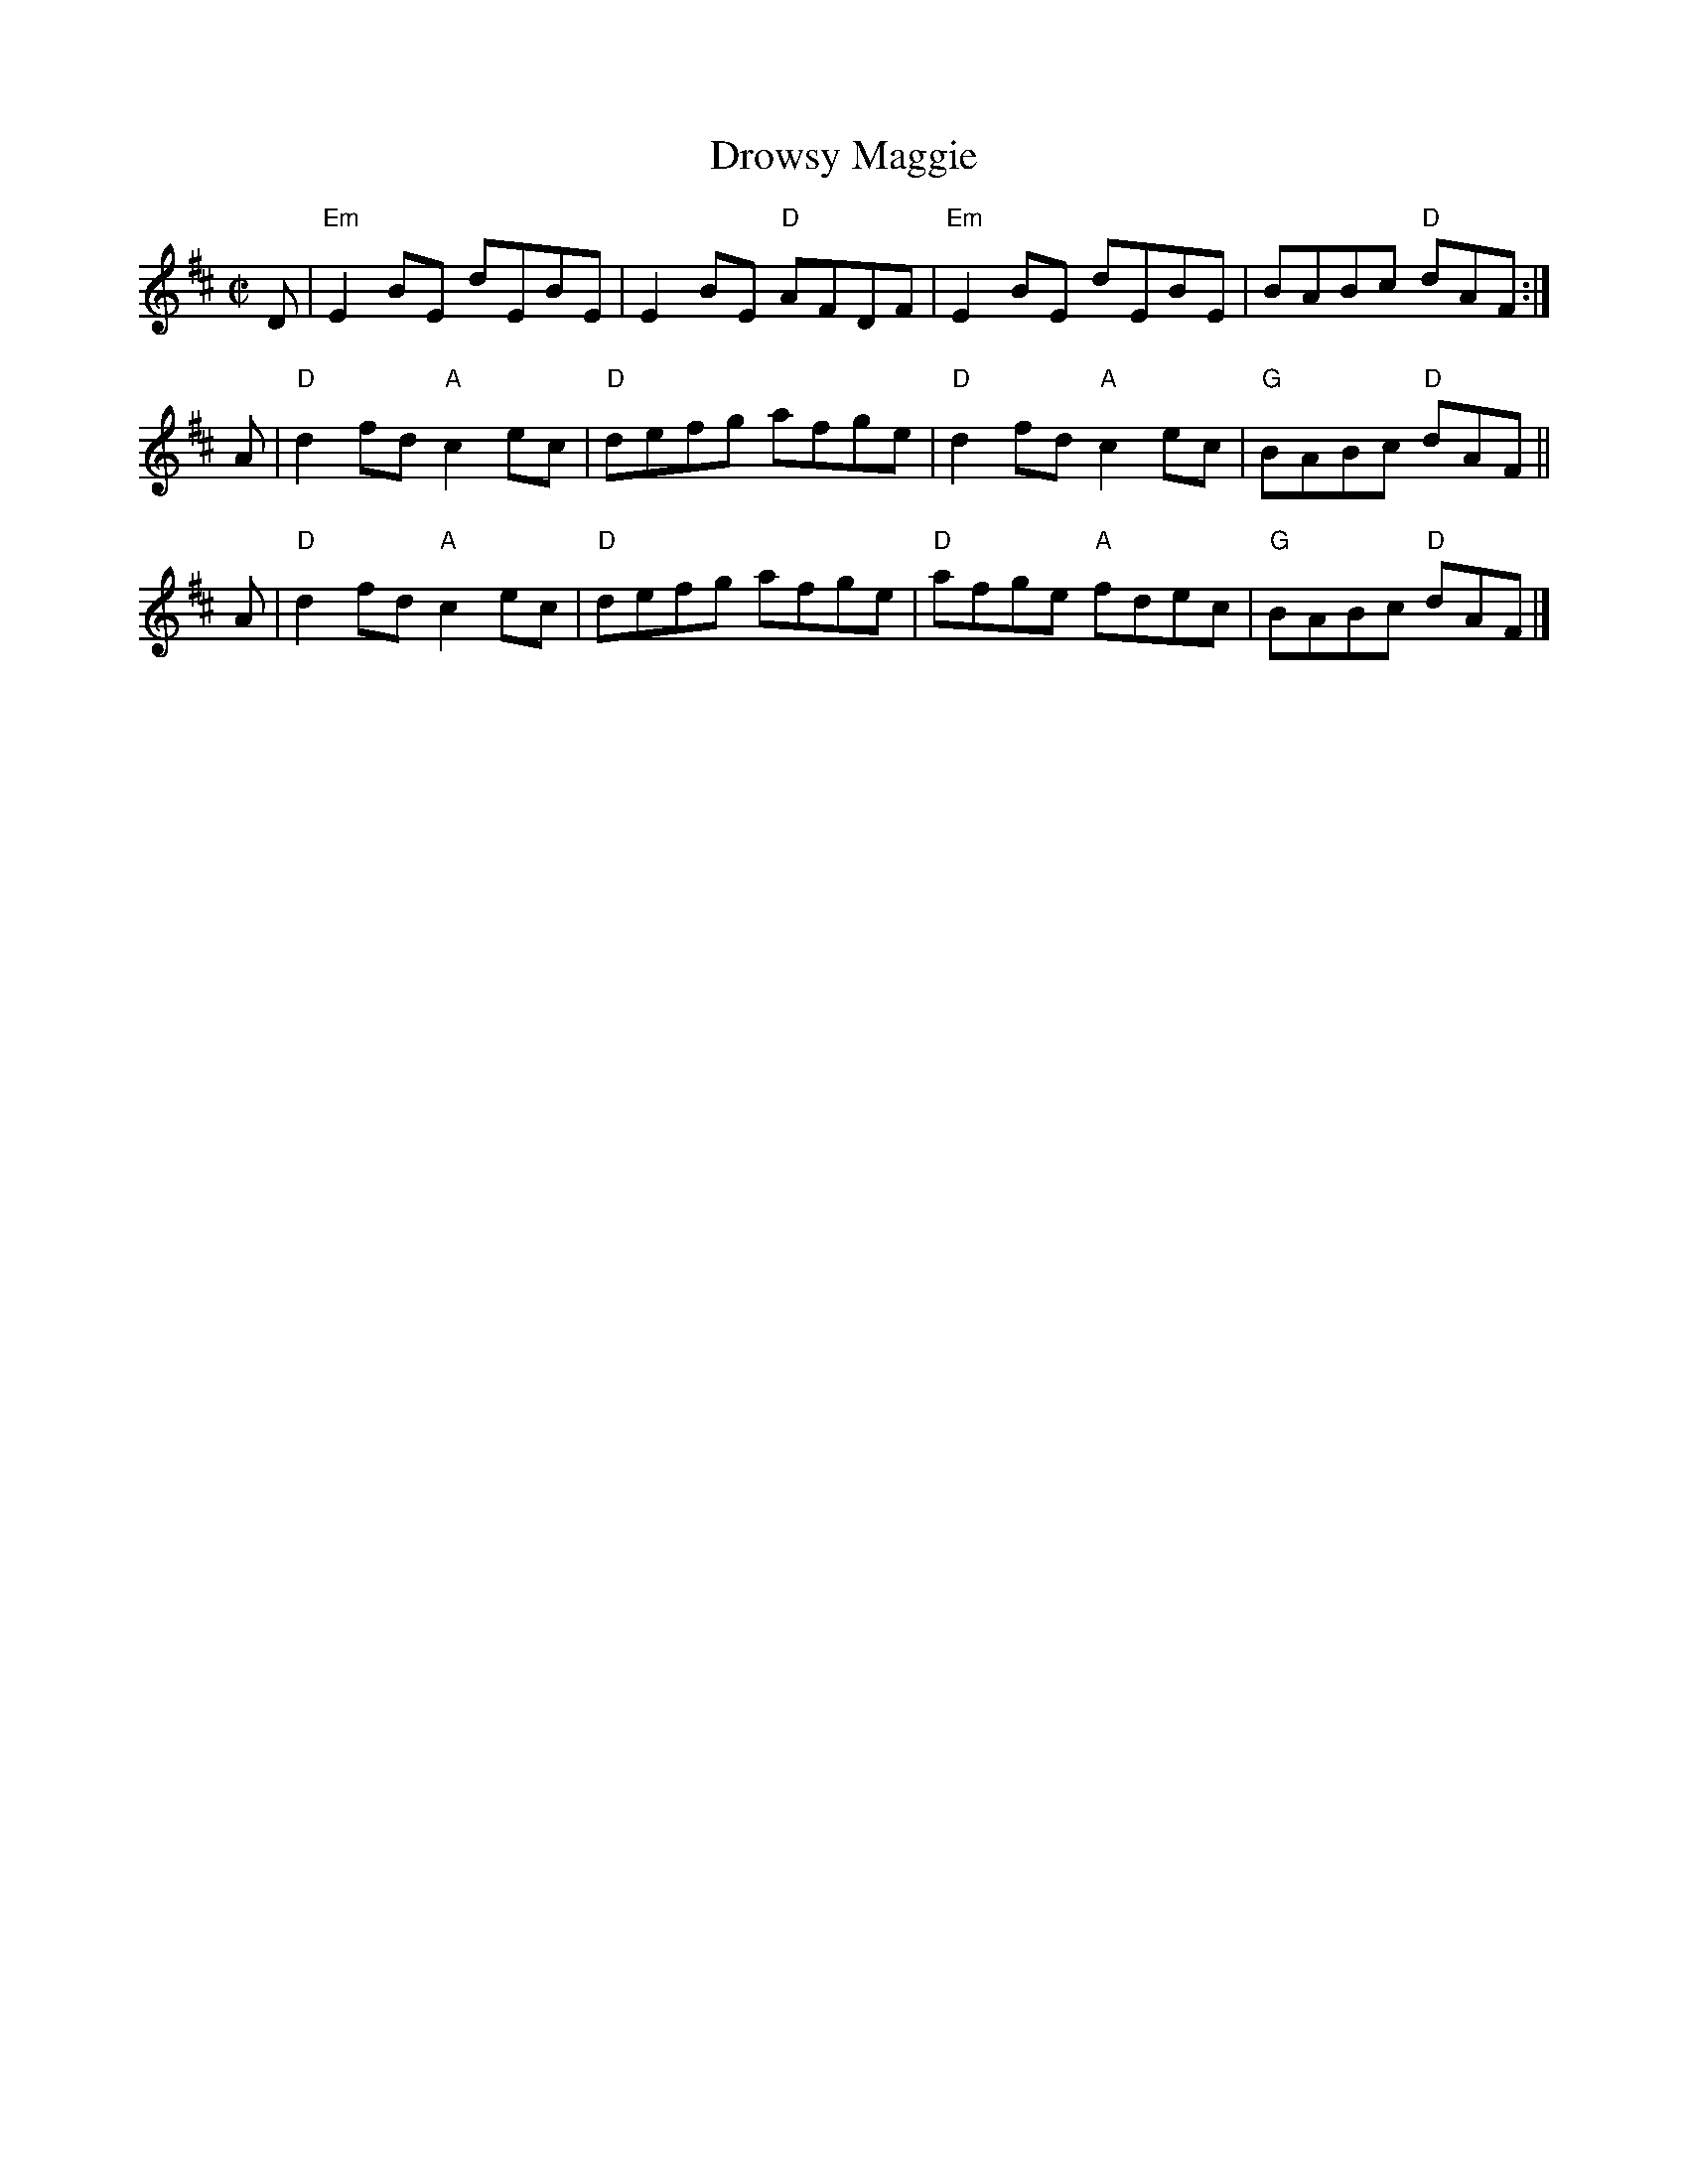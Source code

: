 X: 1
T: Drowsy Maggie
R: reel
S: printed page in Concord Slow Scottish Session collection
Z: 2015 by John Chambers <jc:trillian.mit.edu>
M: C|
L: 1/8
K: EDor
D |\
"Em"E2BE dEBE | E2BE "D"AFDF |\
"Em"E2BE dEBE | BABc "D"dAF :|
A |\
"D"d2fd "A"c2ec | "D"defg afge |\
"D"d2fd "A"c2ec | "G"BABc "D"dAF||
A |\
"D"d2fd "A"c2ec | "D"defg afge |\
"D"afge "A"fdec | "G"BABc "D"dAF |]
